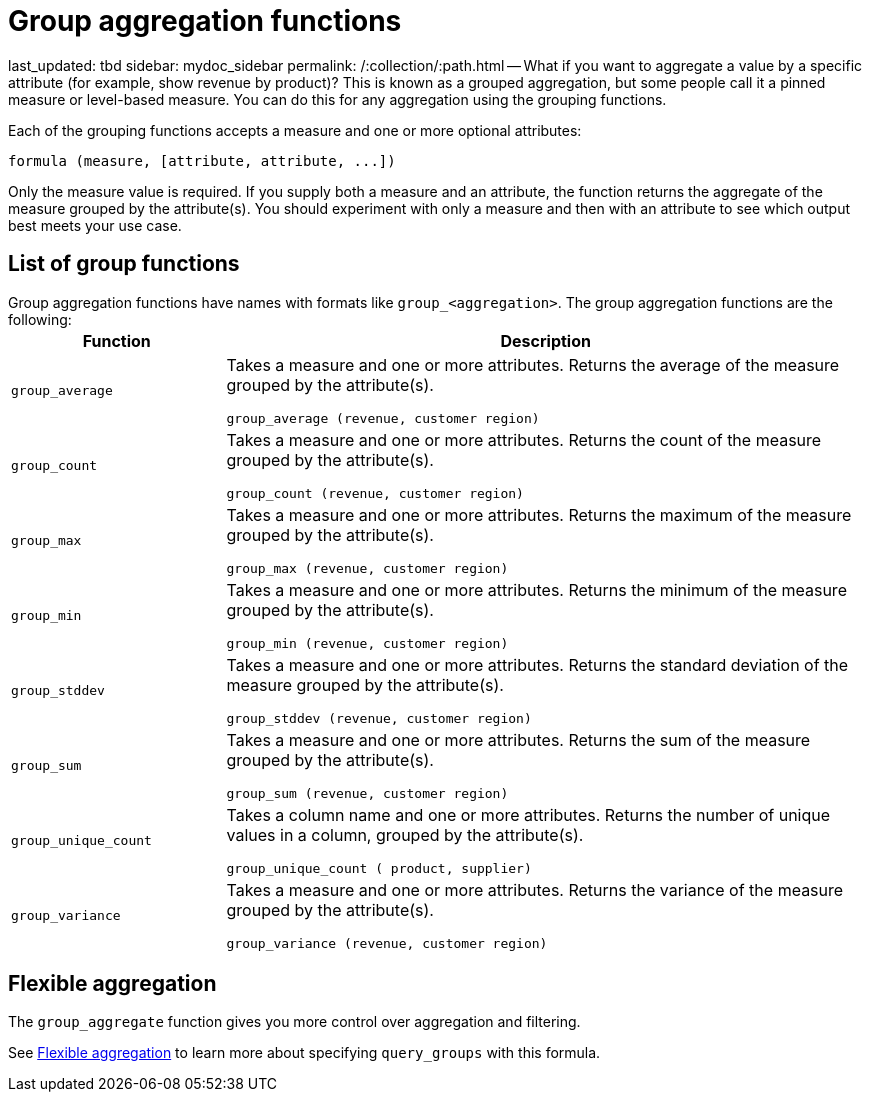= Group aggregation functions

last_updated: tbd sidebar: mydoc_sidebar permalink: /:collection/:path.html -- What if you want to aggregate a value by a specific attribute (for example, show revenue by product)?
This is known as a grouped aggregation, but some people call it a pinned measure or level-based measure.
You can do this for any aggregation using the grouping functions.

Each of the grouping functions accepts a measure and one or more optional attributes:

----
formula (measure, [attribute, attribute, ...])
----

Only the measure value is required.
If you supply both a measure and an attribute, the function returns the aggregate of the measure grouped by the attribute(s).
You should experiment with only a measure and then with an attribute to see which output best meets your use case.

== List of group functions

Group aggregation functions have names with formats like `group_<aggregation>`.
The group aggregation functions are the following:+++<table>++++++<colgroup>++++++<col style="width:25%">++++++</col>+++
   +++<col style="width:75%">++++++</col>++++++</colgroup>+++
  +++<thead>++++++<tr>++++++<th>+++Function+++</th>+++
      +++<th>+++Description+++</th>++++++</tr>++++++</thead>+++
  +++<tr>++++++<td>++++++<code>+++group_average+++</code>++++++</td>+++
    +++<td>++++++<p>+++Takes a measure and one or more attributes. Returns the average of the measure grouped by the attribute(s).+++</p>+++
    +++<p>++++++<code>+++group_average (revenue, customer region)+++</code>++++++</p>++++++</td>++++++</tr>+++
  +++<tr>++++++<td>++++++<code>+++group_count+++</code>++++++</td>+++
    +++<td>++++++<p>+++Takes a measure and one or more attributes. Returns the count of the measure grouped by the attribute(s).+++</p>+++
    +++<p>++++++<code>+++group_count (revenue, customer region)+++</code>++++++</p>++++++</td>++++++</tr>+++
  +++<tr>++++++<td>++++++<code>+++group_max+++</code>++++++</td>+++
    +++<td>++++++<p>+++Takes a measure and one or more attributes. Returns the maximum of the measure grouped by the attribute(s).+++</p>+++
    +++<p>++++++<code>+++group_max (revenue, customer region)+++</code>++++++</p>++++++</td>++++++</tr>+++
  +++<tr>++++++<td>++++++<code>+++group_min+++</code>++++++</td>+++
    +++<td>++++++<p>+++Takes a measure and one or more attributes. Returns the minimum of the measure grouped by the attribute(s).+++</p>+++
    +++<p>++++++<code>+++group_min (revenue, customer region)+++</code>++++++</p>++++++</td>++++++</tr>+++
  +++<tr>++++++<td>++++++<code>+++group_stddev+++</code>++++++</td>+++
    +++<td>++++++<p>+++Takes a measure and one or more attributes. Returns the standard deviation of the measure grouped by the attribute(s).+++</p>+++
    +++<p>++++++<code>+++group_stddev (revenue, customer region)+++</code>++++++</p>++++++</td>++++++</tr>+++
  +++<tr>++++++<td>++++++<code>+++group_sum+++</code>++++++</td>+++
    +++<td>++++++<p>+++Takes a measure and one or more attributes. Returns the sum of the measure grouped by the attribute(s).+++</p>+++
    +++<p>++++++<code>+++group_sum (revenue, customer region)+++</code>++++++</p>++++++</td>++++++</tr>+++
  +++<tr>++++++<td>++++++<code>+++group_unique_count+++</code>++++++</td>+++
    +++<td>++++++<p>+++Takes a column name and one or more attributes. Returns the number of unique values in a column, grouped by the attribute(s).+++</p>+++
    +++<p>++++++<code>+++group_unique_count ( product, supplier)+++</code>++++++</p>++++++</td>++++++</tr>+++
  +++<tr>++++++<td>++++++<code>+++group_variance+++</code>++++++</td>+++
    +++<td>++++++<p>+++Takes a measure and one or more attributes. Returns the variance of the measure grouped by the attribute(s).+++</p>+++
    +++<p>++++++<code>+++group_variance (revenue, customer region)+++</code>++++++</p>++++++</td>++++++</tr>++++++</table>+++

== Flexible aggregation

The `group_aggregate` function gives you more control over aggregation and filtering.

See link:aggregation-flexible.html#[Flexible aggregation] to learn more about specifying `query_groups` with this formula.
